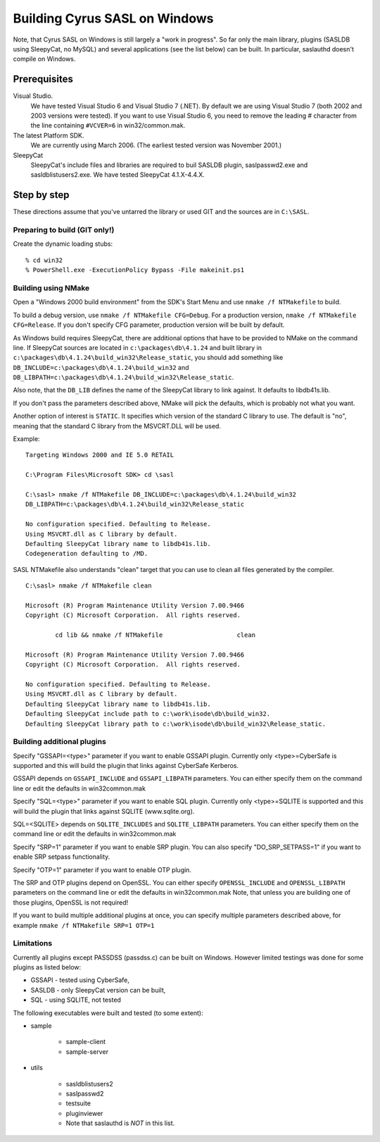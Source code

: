 .. _install-windows:

==============================
Building Cyrus SASL on Windows
==============================

Note, that Cyrus SASL on Windows is still largely a "work in progress".
So far only the main library, plugins (SASLDB using SleepyCat, no MySQL)
and several applications (see the list below) can be built. In particular,
saslauthd doesn't compile on Windows.

Prerequisites
=============

Visual Studio.
    We have tested Visual Studio 6 and Visual Studio 7 (.NET).
    By default we are using Visual Studio 7 (both 2002 and 2003 versions were tested). If you want to use Visual Studio 6,
    you need to remove the leading # character from the line containing ``#VCVER=6`` in win32/common.mak.

The latest Platform SDK.
    We are currently using March 2006. (The earliest tested version was November 2001.)

SleepyCat
    SleepyCat's include files and libraries are required to buil SASLDB plugin,
    saslpasswd2.exe and sasldblistusers2.exe. We have tested SleepyCat 4.1.X-4.4.X.

Step by step
============

These directions assume that you've untarred the library or used GIT
and the sources are in ``C:\SASL``.

Preparing to build (GIT only!)
------------------------------

Create the dynamic loading stubs::

    % cd win32
    % PowerShell.exe -ExecutionPolicy Bypass -File makeinit.ps1

Building using NMake
--------------------

Open a "Windows 2000 build environment" from the SDK's Start Menu and
use ``nmake /f NTMakefile`` to build.

To build a debug version, use ``nmake /f NTMakefile
CFG=Debug``. For a production version, ``nmake /f NTMakefile
CFG=Release``. If you don't specify CFG parameter, production
version will be built by default.

As Windows build requires SleepyCat, there are additional options
that have to be provided to NMake on the command line.
If SleepyCat sources are located in ``c:\packages\db\4.1.24``
and built library in ``c:\packages\db\4.1.24\build_win32\Release_static``,
you should add something like
``DB_INCLUDE=c:\packages\db\4.1.24\build_win32``
and ``DB_LIBPATH=c:\packages\db\4.1.24\build_win32\Release_static``.

Also note, that the ``DB_LIB`` defines the name of the SleepyCat library
to link against. It defaults to libdb41s.lib.

If you don't pass the parameters described above, NMake will pick the
defaults, which is probably not what you want.

Another option of interest is ``STATIC``.
It specifies which version of the standard C library
to use. The default is "no", meaning that the standard C library
from the MSVCRT.DLL will be used.

Example::

    Targeting Windows 2000 and IE 5.0 RETAIL

    C:\Program Files\Microsoft SDK> cd \sasl

    C:\sasl> nmake /f NTMakefile DB_INCLUDE=c:\packages\db\4.1.24\build_win32
    DB_LIBPATH=c:\packages\db\4.1.24\build_win32\Release_static

    No configuration specified. Defaulting to Release.
    Using MSVCRT.dll as C library by default.
    Defaulting SleepyCat library name to libdb41s.lib.
    Codegeneration defaulting to /MD.


SASL NTMakefile also understands "clean" target that you can use to clean all files generated by the compiler.

::

    C:\sasl> nmake /f NTMakefile clean

    Microsoft (R) Program Maintenance Utility Version 7.00.9466
    Copyright (C) Microsoft Corporation.  All rights reserved.

            cd lib && nmake /f NTMakefile                    clean

    Microsoft (R) Program Maintenance Utility Version 7.00.9466
    Copyright (C) Microsoft Corporation.  All rights reserved.

    No configuration specified. Defaulting to Release.
    Using MSVCRT.dll as C library by default.
    Defaulting SleepyCat library name to libdb41s.lib.
    Defaulting SleepyCat include path to c:\work\isode\db\build_win32.
    Defaulting SleepyCat library path to c:\work\isode\db\build_win32\Release_static.


Building additional plugins
---------------------------

Specify "GSSAPI=<type>" parameter if you want to enable GSSAPI plugin.
Currently only <type>=CyberSafe is supported and this will build the plugin
that links against CyberSafe Kerberos.

GSSAPI depends on ``GSSAPI_INCLUDE`` and ``GSSAPI_LIBPATH`` parameters.
You can either specify them on the command line or edit the defaults in win32\common.mak

Specify "SQL=<type>" parameter if you want to enable SQL plugin.
Currently only <type>=SQLITE is supported and this will build the plugin
that links against SQLITE (www.sqlite.org).

SQL=<SQLITE> depends on ``SQLITE_INCLUDES`` and ``SQLITE_LIBPATH`` parameters.
You can either specify them on the command line or edit the defaults in win32\common.mak

Specify "SRP=1" parameter if you want to enable SRP plugin.
You can also specify "DO_SRP_SETPASS=1" if you want to enable SRP setpass functionality.

Specify "OTP=1" parameter if you want to enable OTP plugin.

The SRP and OTP plugins depend on OpenSSL. You can either specify
``OPENSSL_INCLUDE`` and ``OPENSSL_LIBPATH`` parameters on the command
line or edit the defaults in win32\common.mak
Note, that unless you are building one of those plugins, OpenSSL is not required!

If you want to build multiple additional plugins at once, you can specify
multiple parameters described above, for example ``nmake /f NTMakefile SRP=1 OTP=1``

Limitations
-----------

Currently all plugins except PASSDSS (passdss.c) can be built on Windows.
However limited testings was done for some plugins as listed below:

* GSSAPI - tested using CyberSafe,
* SASLDB - only SleepyCat version can be built,
* SQL - using SQLITE, not tested


The following executables were built and tested (to some extent):

* sample

    * sample-client
    * sample-server

* utils

    * sasldblistusers2
    * saslpasswd2
    * testsuite
    * pluginviewer
    * Note that saslauthd is *NOT* in this list.
